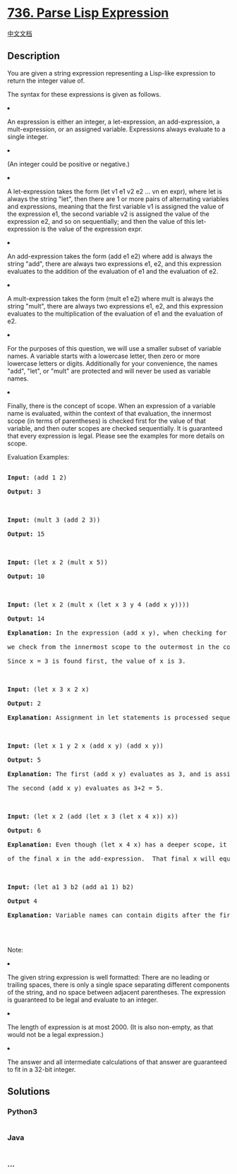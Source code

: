 * [[https://leetcode.com/problems/parse-lisp-expression][736. Parse Lisp
Expression]]
  :PROPERTIES:
  :CUSTOM_ID: parse-lisp-expression
  :END:
[[./solution/0700-0799/0736.Parse Lisp Expression/README.org][中文文档]]

** Description
   :PROPERTIES:
   :CUSTOM_ID: description
   :END:

#+begin_html
  <p>
#+end_html

You are given a string expression representing a Lisp-like expression to
return the integer value of.

#+begin_html
  </p>
#+end_html

#+begin_html
  <p>
#+end_html

The syntax for these expressions is given as follows.

#+begin_html
  </p>
#+end_html

#+begin_html
  <p>
#+end_html

#+begin_html
  <li>
#+end_html

An expression is either an integer, a let-expression, an add-expression,
a mult-expression, or an assigned variable. Expressions always evaluate
to a single integer.

#+begin_html
  </li>
#+end_html

#+begin_html
  </p>
#+end_html

#+begin_html
  <p>
#+end_html

#+begin_html
  <li>
#+end_html

(An integer could be positive or negative.)

#+begin_html
  </li>
#+end_html

#+begin_html
  </p>
#+end_html

#+begin_html
  <p>
#+end_html

#+begin_html
  <li>
#+end_html

A let-expression takes the form (let v1 e1 v2 e2 ... vn en expr), where
let is always the string "let", then there are 1 or more pairs of
alternating variables and expressions, meaning that the first variable
v1 is assigned the value of the expression e1, the second variable v2 is
assigned the value of the expression e2, and so on sequentially; and
then the value of this let-expression is the value of the expression
expr.

#+begin_html
  </li>
#+end_html

#+begin_html
  </p>
#+end_html

#+begin_html
  <p>
#+end_html

#+begin_html
  <li>
#+end_html

An add-expression takes the form (add e1 e2) where add is always the
string "add", there are always two expressions e1, e2, and this
expression evaluates to the addition of the evaluation of e1 and the
evaluation of e2.

#+begin_html
  </li>
#+end_html

#+begin_html
  </p>
#+end_html

#+begin_html
  <p>
#+end_html

#+begin_html
  <li>
#+end_html

A mult-expression takes the form (mult e1 e2) where mult is always the
string "mult", there are always two expressions e1, e2, and this
expression evaluates to the multiplication of the evaluation of e1 and
the evaluation of e2.

#+begin_html
  </li>
#+end_html

#+begin_html
  </p>
#+end_html

#+begin_html
  <p>
#+end_html

#+begin_html
  <li>
#+end_html

For the purposes of this question, we will use a smaller subset of
variable names. A variable starts with a lowercase letter, then zero or
more lowercase letters or digits. Additionally for your convenience, the
names "add", "let", or "mult" are protected and will never be used as
variable names.

#+begin_html
  </li>
#+end_html

#+begin_html
  </p>
#+end_html

#+begin_html
  <p>
#+end_html

#+begin_html
  <li>
#+end_html

Finally, there is the concept of scope. When an expression of a variable
name is evaluated, within the context of that evaluation, the innermost
scope (in terms of parentheses) is checked first for the value of that
variable, and then outer scopes are checked sequentially. It is
guaranteed that every expression is legal. Please see the examples for
more details on scope.

#+begin_html
  </li>
#+end_html

#+begin_html
  </p>
#+end_html

#+begin_html
  <p>
#+end_html

Evaluation Examples:

#+begin_html
  <pre>

  <b>Input:</b> (add 1 2)

  <b>Output:</b> 3



  <b>Input:</b> (mult 3 (add 2 3))

  <b>Output:</b> 15



  <b>Input:</b> (let x 2 (mult x 5))

  <b>Output:</b> 10



  <b>Input:</b> (let x 2 (mult x (let x 3 y 4 (add x y))))

  <b>Output:</b> 14

  <b>Explanation:</b> In the expression (add x y), when checking for the value of the variable x,

  we check from the innermost scope to the outermost in the context of the variable we are trying to evaluate.

  Since x = 3 is found first, the value of x is 3.



  <b>Input:</b> (let x 3 x 2 x)

  <b>Output:</b> 2

  <b>Explanation:</b> Assignment in let statements is processed sequentially.



  <b>Input:</b> (let x 1 y 2 x (add x y) (add x y))

  <b>Output:</b> 5

  <b>Explanation:</b> The first (add x y) evaluates as 3, and is assigned to x.

  The second (add x y) evaluates as 3+2 = 5.



  <b>Input:</b> (let x 2 (add (let x 3 (let x 4 x)) x))

  <b>Output:</b> 6

  <b>Explanation:</b> Even though (let x 4 x) has a deeper scope, it is outside the context

  of the final x in the add-expression.  That final x will equal 2.



  <b>Input:</b> (let a1 3 b2 (add a1 1) b2) 

  <b>Output</b> 4

  <b>Explanation:</b> Variable names can contain digits after the first character.



  </pre>
#+end_html

#+begin_html
  <p>
#+end_html

Note:

#+begin_html
  <li>
#+end_html

The given string expression is well formatted: There are no leading or
trailing spaces, there is only a single space separating different
components of the string, and no space between adjacent parentheses. The
expression is guaranteed to be legal and evaluate to an integer.

#+begin_html
  </li>
#+end_html

#+begin_html
  <li>
#+end_html

The length of expression is at most 2000. (It is also non-empty, as that
would not be a legal expression.)

#+begin_html
  </li>
#+end_html

#+begin_html
  <li>
#+end_html

The answer and all intermediate calculations of that answer are
guaranteed to fit in a 32-bit integer.

#+begin_html
  </li>
#+end_html

#+begin_html
  </p>
#+end_html

** Solutions
   :PROPERTIES:
   :CUSTOM_ID: solutions
   :END:

#+begin_html
  <!-- tabs:start -->
#+end_html

*** *Python3*
    :PROPERTIES:
    :CUSTOM_ID: python3
    :END:
#+begin_src python
#+end_src

*** *Java*
    :PROPERTIES:
    :CUSTOM_ID: java
    :END:
#+begin_src java
#+end_src

*** *...*
    :PROPERTIES:
    :CUSTOM_ID: section
    :END:
#+begin_example
#+end_example

#+begin_html
  <!-- tabs:end -->
#+end_html

